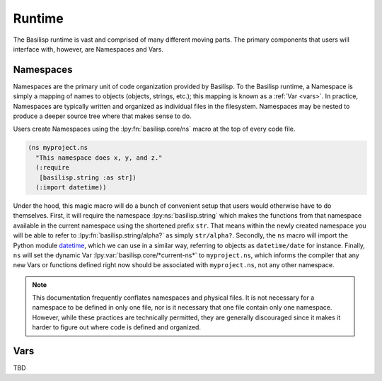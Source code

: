 .. _runtime:

Runtime
=======

The Basilisp runtime is vast and comprised of many different moving parts.
The primary components that users will interface with, however, are Namespaces and Vars.

.. _namespaces:

Namespaces
----------

Namespaces are the primary unit of code organization provided by Basilisp.
To the Basilisp runtime, a Namespace is simply a mapping of names to objects (objects, strings, etc.); this mapping is known as a :ref:`Var <vars>`.
In practice, Namespaces are typically written and organized as individual files in the filesystem.
Namespaces may be nested to produce a deeper source tree where that makes sense to do.

Users create Namespaces using the :lpy:fn:`basilisp.core/ns` macro at the top of every code file.

.. code-block:: clojure

   (ns myproject.ns
     "This namespace does x, y, and z."
     (:require
      [basilisp.string :as str])
     (:import datetime))

Under the hood, this magic macro will do a bunch of convenient setup that users would otherwise have to do themselves.
First, it will require the namespace :lpy:ns:`basilisp.string` which makes the functions from that namespace available in the current namespace using the shortened prefix ``str``.
That means within the newly created namespace you will be able to refer to :lpy:fn:`basilisp.string/alpha?` as simply ``str/alpha?``.
Secondly, the ``ns`` macro will import the Python module `datetime <https://docs.python.org/3/library/datetime.html>`_, which we can use in a similar way, referring to objects as ``datetime/date`` for instance.
Finally, ``ns`` will set the dynamic Var :lpy:var:`basilisp.core/*current-ns*` to ``myproject.ns``, which informs the compiler that any new Vars or functions defined right now should be associated with ``myproject.ns``, not any other namespace.

.. note::

   This documentation frequently conflates namespaces and physical files.
   It is not necessary for a namespace to be defined in only one file, nor is it necessary that one file contain only one namespace.
   However, while these practices are technically permitted, they are generally discouraged since it makes it harder to figure out where code is defined and organized.

.. _vars:

Vars
----

TBD